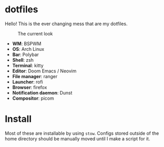 * dotfiles
Hello! This is the ever changing mess that are my dotfiles.

#+CAPTION: The current look
#+NAME:   fig:current
[[./.img/current.png]]

- *WM*: BSPWM
- *OS*: Arch Linux
- *Bar*: Polybar
- *Shell*: zsh
- *Terminal*: kitty
- *Editor*: Doom Emacs / Neovim
- *File manager*: ranger
- *Launcher*: rofi
- *Browser*: firefox
- *Notification daemon*: Dunst
- *Compositor*: picom

* Install
Most of these are installable by using =stow=. Configs stored outside of the home
directory should be manually moved until I make a script for it.
